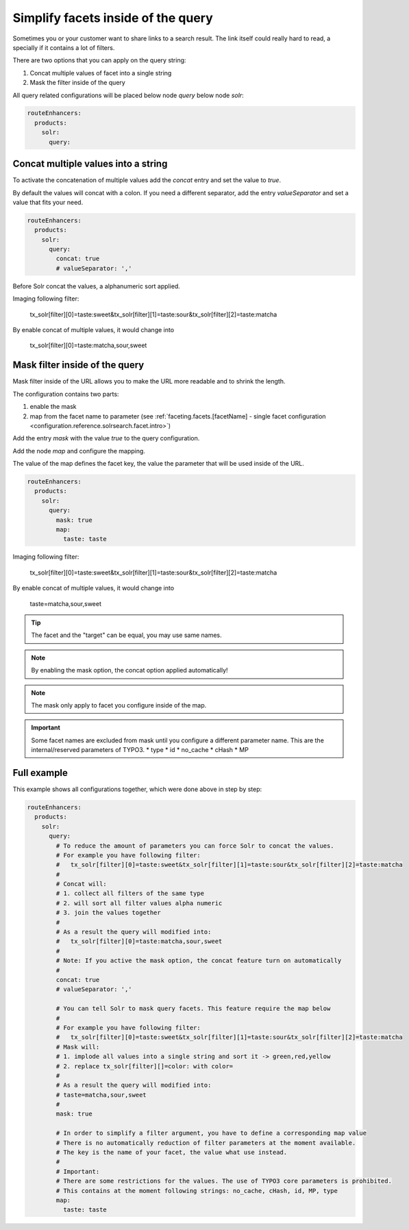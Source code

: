.. _routing-simplify-facets:

===================================
Simplify facets inside of the query
===================================

Sometimes you or your customer want to share links to a search result. The link itself could really hard to read, a specially if it contains a lot of filters.

There are two options that you can apply on the query string:

1. Concat multiple values of facet into a single string
2. Mask the filter inside of the query

All query related configurations will be placed below node `query` below node `solr`:

.. code-block:: yaml

  routeEnhancers:
    products:
      solr:
        query:

Concat multiple values into a string
------------------------------------

To activate the concatenation of multiple values add the `concat` entry and set the value to `true`.

By default the values will concat with a colon. If you need a different separator, add the entry `valueSeparator` and set a value that fits your need.

.. code-block:: yaml

  routeEnhancers:
    products:
      solr:
        query:
          concat: true
          # valueSeparator: ','

Before Solr concat the values, a alphanumeric sort applied.

Imaging following filter:

	tx_solr[filter][0]=taste:sweet&tx_solr[filter][1]=taste:sour&tx_solr[filter][2]=taste:matcha

By enable concat of multiple values, it would change into

	tx_solr[filter][0]=taste:matcha,sour,sweet


Mask filter inside of the query
-------------------------------

Mask filter inside of the URL allows you to make the URL more readable and to shrink the length.

The configuration contains two parts:

1. enable the mask
2. map from the facet name to parameter (see :ref:`faceting.facets.[facetName] - single facet configuration <configuration.reference.solrsearch.facet.intro>`)

Add the entry `mask` with the value `true` to the query configuration.

Add the node `map` and configure the mapping.

The value of the map defines the facet key, the value the parameter that will be used inside of the URL.

.. code-block:: yaml

  routeEnhancers:
    products:
      solr:
        query:
          mask: true
          map:
            taste: taste


Imaging following filter:

	tx_solr[filter][0]=taste:sweet&tx_solr[filter][1]=taste:sour&tx_solr[filter][2]=taste:matcha

By enable concat of multiple values, it would change into

	taste=matcha,sour,sweet

.. tip::
  The facet and the "target" can be equal, you may use same names.

.. note::
  By enabling the mask option, the concat option applied automatically!

.. note::
  The mask only apply to facet you configure inside of the map.

.. important::
  Some facet names are excluded from mask until you configure a different parameter name. This are the internal/reserved parameters of TYPO3.
  * type
  * id
  * no_cache
  * cHash
  * MP

Full example
------------

This example shows all configurations together, which were done above in step by step:

.. code-block:: yaml

  routeEnhancers:
    products:
      solr:
        query:
          # To reduce the amount of parameters you can force Solr to concat the values.
          # For example you have following filter:
          #   tx_solr[filter][0]=taste:sweet&tx_solr[filter][1]=taste:sour&tx_solr[filter][2]=taste:matcha
          #
          # Concat will:
          # 1. collect all filters of the same type
          # 2. will sort all filter values alpha numeric
          # 3. join the values together
          #
          # As a result the query will modified into:
          #   tx_solr[filter][0]=taste:matcha,sour,sweet
          #
          # Note: If you active the mask option, the concat feature turn on automatically
          #
          concat: true
          # valueSeparator: ','

          # You can tell Solr to mask query facets. This feature require the map below
          #
          # For example you have following filter:
          #   tx_solr[filter][0]=taste:sweet&tx_solr[filter][1]=taste:sour&tx_solr[filter][2]=taste:matcha
          # Mask will:
          # 1. implode all values into a single string and sort it -> green,red,yellow
          # 2. replace tx_solr[filter][]=color: with color=
          #
          # As a result the query will modified into:
          # taste=matcha,sour,sweet
          #
          mask: true

          # In order to simplify a filter argument, you have to define a corresponding map value
          # There is no automatically reduction of filter parameters at the moment available.
          # The key is the name of your facet, the value what use instead.
          #
          # Important:
          # There are some restrictions for the values. The use of TYPO3 core parameters is prohibited.
          # This contains at the moment following strings: no_cache, cHash, id, MP, type
          map:
            taste: taste